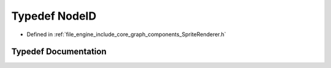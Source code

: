 .. _exhale_typedef__sprite_renderer_8h_1a52def656a21c22f8e6592a9f04842b84:

Typedef NodeID
==============

- Defined in :ref:`file_engine_include_core_graph_components_SpriteRenderer.h`


Typedef Documentation
---------------------


.. doxygentypedef:: NodeID
   :project: My Project